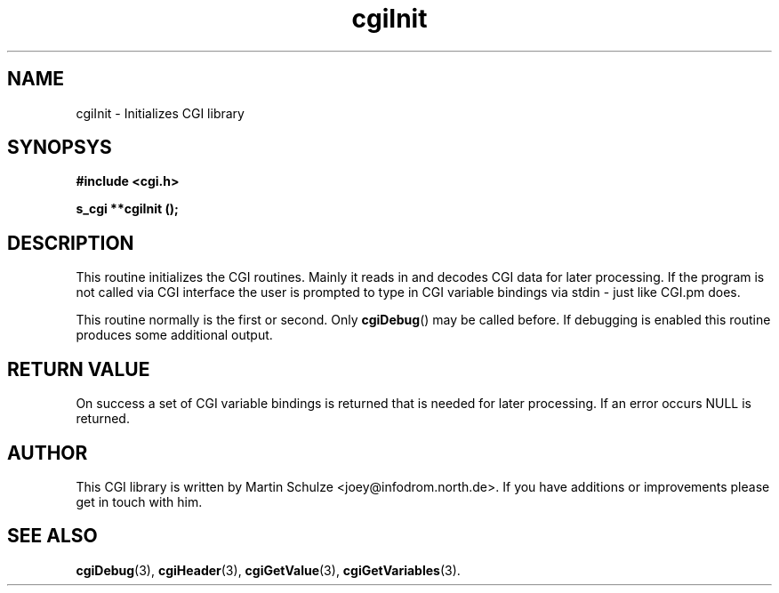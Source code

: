 .\" cgiInit - Initializes CGI library
.\" Copyright (c) 1998,9 by Martin Schulze <joey@infodrom.north.de>
.\" 
.\" This program is free software; you can redistribute it and/or modify
.\" it under the terms of the GNU General Public License as published by
.\" the Free Software Foundation; either version 2 of the License, or
.\" (at your option) any later version.
.\" 
.\" This program is distributed in the hope that it will be useful,
.\" but WITHOUT ANY WARRANTY; without even the implied warranty of
.\" MERCHANTABILITY or FITNESS FOR A PARTICULAR PURPOSE.  See the
.\" GNU General Public License for more details.
.\" 
.\" You should have received a copy of the GNU General Public License
.\" along with this program; if not, write to the Free Software
.\" Foundation, Inc.,59 Temple Place - Suite 330, Boston, MA 02111-1307, USA.
.\"
.TH cgiInit 3 "14 August 1999" "Debian GNU/Linux" "Programmer's Manual"
.SH NAME
cgiInit \- Initializes CGI library
.SH SYNOPSYS
.nf
.B #include <cgi.h>
.sp
.B s_cgi **cgiInit ();
.fi
.SH DESCRIPTION
This routine initializes the CGI routines.  Mainly it reads in and
decodes CGI data for later processing.  If the program is not called
via CGI interface the user is prompted to type in CGI variable
bindings via stdin - just like CGI.pm does.

This routine normally is the first or second.  Only
.BR cgiDebug ()
may be called before.  If debugging is enabled this routine produces
some additional output.
.SH "RETURN VALUE"
On success a set of CGI variable bindings is returned that is needed
for later processing.  If an error occurs NULL is returned.

.SH "AUTHOR"
This CGI library is written by Martin Schulze
<joey@infodrom.north.de>.  If you have additions or improvements
please get in touch with him.

.SH "SEE ALSO"
.BR cgiDebug (3),
.BR cgiHeader (3),
.BR cgiGetValue (3),
.BR cgiGetVariables (3).
